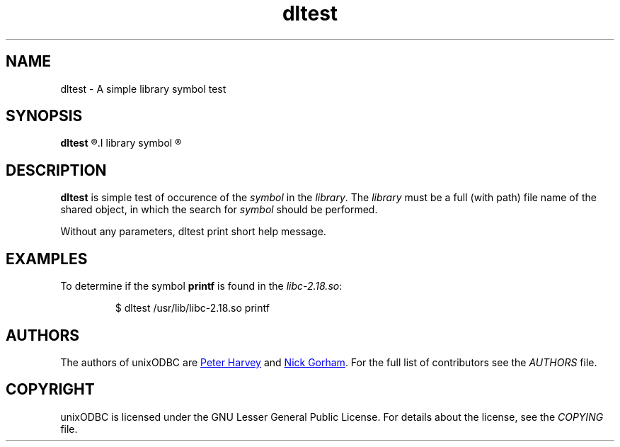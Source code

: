 .TH dltest 1 "Thu 13 Feb 2014" "version 2.3.6" "UnixODBC manual pages"
.SH NAME
dltest \- A simple library symbol test

.SH SYNOPSIS
.B dltest
.R [
.I library symbol
.R ]

.SH DESCRIPTION
.B dltest
is simple test of occurence of the
.I symbol
in the
.IR library .
The
.I library
must be a full (with path) file name of the shared object, in which the search for
.I symbol
should be performed.

Without any parameters, dltest print short help message.

.SH EXAMPLES
To determine if the symbol
.B printf
is found in the
.IR libc-2\.18\.so :

.RS
$ dltest /usr/lib/libc-2.18.so printf
.RE

.SH AUTHORS
The authors of unixODBC are
.MT pharvey@codebydesign.com
Peter Harvey
.ME
and
.MT nick@lurcher.org
Nick Gorham
.ME .
For the full list of contributors see the
.I AUTHORS
file.

.SH COPYRIGHT
unixODBC is licensed under the GNU Lesser General Public License. For details
about the license, see the
.I COPYING
file.
